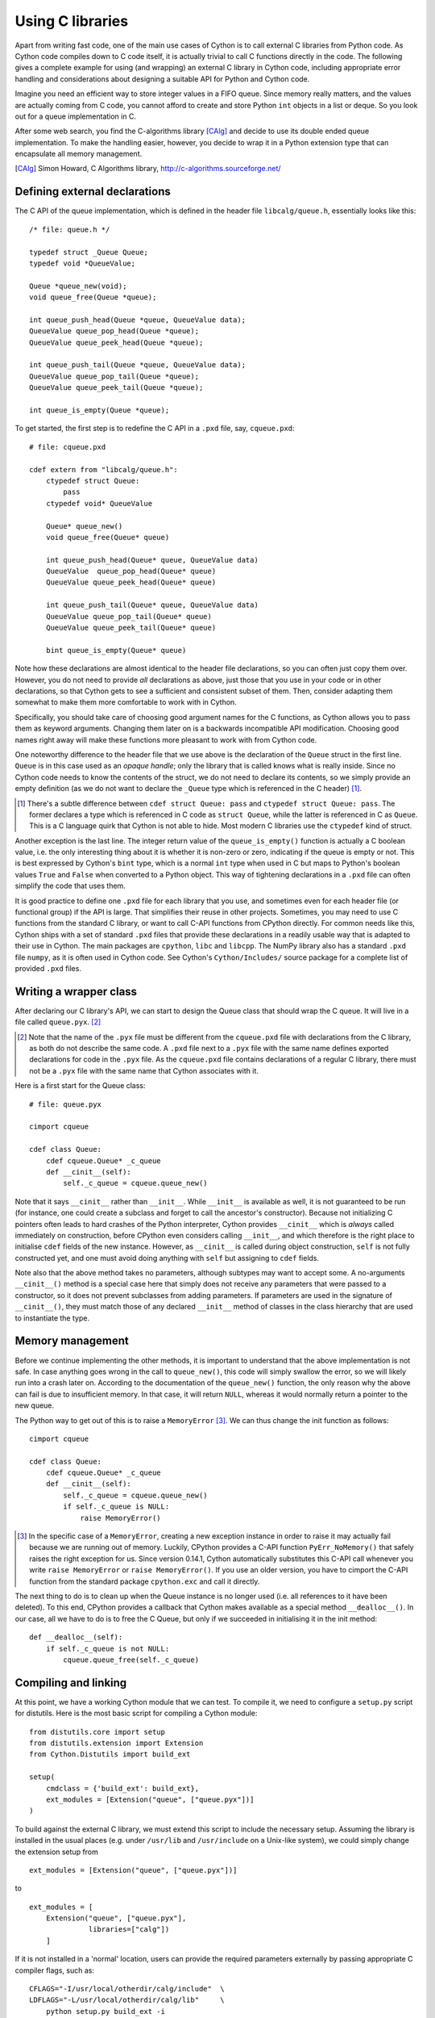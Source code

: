 Using C libraries
=================

Apart from writing fast code, one of the main use cases of Cython is
to call external C libraries from Python code.  As Cython code
compiles down to C code itself, it is actually trivial to call C
functions directly in the code.  The following gives a complete
example for using (and wrapping) an external C library in Cython code,
including appropriate error handling and considerations about
designing a suitable API for Python and Cython code.

Imagine you need an efficient way to store integer values in a FIFO
queue.  Since memory really matters, and the values are actually
coming from C code, you cannot afford to create and store Python
``int`` objects in a list or deque.  So you look out for a queue
implementation in C.

After some web search, you find the C-algorithms library [CAlg]_ and
decide to use its double ended queue implementation.  To make the
handling easier, however, you decide to wrap it in a Python extension
type that can encapsulate all memory management.

.. [CAlg] Simon Howard, C Algorithms library, http://c-algorithms.sourceforge.net/


Defining external declarations
------------------------------

The C API of the queue implementation, which is defined in the header
file ``libcalg/queue.h``, essentially looks like this::

    /* file: queue.h */

    typedef struct _Queue Queue;
    typedef void *QueueValue;

    Queue *queue_new(void);
    void queue_free(Queue *queue);

    int queue_push_head(Queue *queue, QueueValue data);
    QueueValue queue_pop_head(Queue *queue);
    QueueValue queue_peek_head(Queue *queue);

    int queue_push_tail(Queue *queue, QueueValue data);
    QueueValue queue_pop_tail(Queue *queue);
    QueueValue queue_peek_tail(Queue *queue);

    int queue_is_empty(Queue *queue);

To get started, the first step is to redefine the C API in a ``.pxd``
file, say, ``cqueue.pxd``::

    # file: cqueue.pxd

    cdef extern from "libcalg/queue.h":
        ctypedef struct Queue:
            pass
        ctypedef void* QueueValue

        Queue* queue_new()
        void queue_free(Queue* queue)

        int queue_push_head(Queue* queue, QueueValue data)
        QueueValue  queue_pop_head(Queue* queue)
        QueueValue queue_peek_head(Queue* queue)

        int queue_push_tail(Queue* queue, QueueValue data)
        QueueValue queue_pop_tail(Queue* queue)
        QueueValue queue_peek_tail(Queue* queue)

        bint queue_is_empty(Queue* queue)

Note how these declarations are almost identical to the header file
declarations, so you can often just copy them over.  However, you do
not need to provide *all* declarations as above, just those that you
use in your code or in other declarations, so that Cython gets to see
a sufficient and consistent subset of them.  Then, consider adapting
them somewhat to make them more comfortable to work with in Cython.

Specifically, you should take care of choosing good argument names
for the C functions, as Cython allows you to pass them as keyword
arguments.  Changing them later on is a backwards incompatible API
modification.  Choosing good names right away will make these
functions more pleasant to work with from Cython code.

One noteworthy difference to the header file that we use above is the
declaration of the ``Queue`` struct in the first line.  ``Queue`` is
in this case used as an *opaque handle*; only the library that is
called knows what is really inside.  Since no Cython code needs to
know the contents of the struct, we do not need to declare its
contents, so we simply provide an empty definition (as we do not want
to declare the ``_Queue`` type which is referenced in the C header)
[#]_.

.. [#] There's a subtle difference between ``cdef struct Queue: pass``
       and ``ctypedef struct Queue: pass``.  The former declares a
       type which is referenced in C code as ``struct Queue``, while
       the latter is referenced in C as ``Queue``.  This is a C
       language quirk that Cython is not able to hide.  Most modern C
       libraries use the ``ctypedef`` kind of struct.

Another exception is the last line.  The integer return value of the
``queue_is_empty()`` function is actually a C boolean value, i.e. the
only interesting thing about it is whether it is non-zero or zero,
indicating if the queue is empty or not.  This is best expressed by
Cython's ``bint`` type, which is a normal ``int`` type when used in C
but maps to Python's boolean values ``True`` and ``False`` when
converted to a Python object.  This way of tightening declarations in
a ``.pxd`` file can often simplify the code that uses them.

It is good practice to define one ``.pxd`` file for each library that
you use, and sometimes even for each header file (or functional group)
if the API is large.  That simplifies their reuse in other projects.
Sometimes, you may need to use C functions from the standard C
library, or want to call C-API functions from CPython directly.  For
common needs like this, Cython ships with a set of standard ``.pxd``
files that provide these declarations in a readily usable way that is
adapted to their use in Cython.  The main packages are ``cpython``,
``libc`` and ``libcpp``.  The NumPy library also has a standard
``.pxd`` file ``numpy``, as it is often used in Cython code.  See
Cython's ``Cython/Includes/`` source package for a complete list of
provided ``.pxd`` files.


Writing a wrapper class
-----------------------

After declaring our C library's API, we can start to design the Queue
class that should wrap the C queue.  It will live in a file called
``queue.pyx``. [#]_

.. [#] Note that the name of the ``.pyx`` file must be different from
       the ``cqueue.pxd`` file with declarations from the C library,
       as both do not describe the same code.  A ``.pxd`` file next to
       a ``.pyx`` file with the same name defines exported
       declarations for code in the ``.pyx`` file.  As the
       ``cqueue.pxd`` file contains declarations of a regular C
       library, there must not be a ``.pyx`` file with the same name
       that Cython associates with it.

Here is a first start for the Queue class::

    # file: queue.pyx

    cimport cqueue

    cdef class Queue:
        cdef cqueue.Queue* _c_queue
        def __cinit__(self):
            self._c_queue = cqueue.queue_new()

Note that it says ``__cinit__`` rather than ``__init__``.  While
``__init__`` is available as well, it is not guaranteed to be run (for
instance, one could create a subclass and forget to call the
ancestor's constructor).  Because not initializing C pointers often
leads to hard crashes of the Python interpreter, Cython provides
``__cinit__`` which is *always* called immediately on construction,
before CPython even considers calling ``__init__``, and which
therefore is the right place to initialise ``cdef`` fields of the new
instance.  However, as ``__cinit__`` is called during object
construction, ``self`` is not fully constructed yet, and one must
avoid doing anything with ``self`` but assigning to ``cdef`` fields.

Note also that the above method takes no parameters, although subtypes
may want to accept some.  A no-arguments ``__cinit__()`` method is a
special case here that simply does not receive any parameters that
were passed to a constructor, so it does not prevent subclasses from
adding parameters.  If parameters are used in the signature of
``__cinit__()``, they must match those of any declared ``__init__``
method of classes in the class hierarchy that are used to instantiate
the type.


Memory management
-----------------

Before we continue implementing the other methods, it is important to
understand that the above implementation is not safe.  In case
anything goes wrong in the call to ``queue_new()``, this code will
simply swallow the error, so we will likely run into a crash later on.
According to the documentation of the ``queue_new()`` function, the
only reason why the above can fail is due to insufficient memory.  In
that case, it will return ``NULL``, whereas it would normally return a
pointer to the new queue.

The Python way to get out of this is to raise a ``MemoryError`` [#]_.
We can thus change the init function as follows::

    cimport cqueue

    cdef class Queue:
        cdef cqueue.Queue* _c_queue
        def __cinit__(self):
            self._c_queue = cqueue.queue_new()
            if self._c_queue is NULL:
                raise MemoryError()

.. [#] In the specific case of a ``MemoryError``, creating a new
   exception instance in order to raise it may actually fail because
   we are running out of memory.  Luckily, CPython provides a C-API
   function ``PyErr_NoMemory()`` that safely raises the right
   exception for us.  Since version 0.14.1, Cython automatically
   substitutes this C-API call whenever you write ``raise
   MemoryError`` or ``raise MemoryError()``.  If you use an older
   version, you have to cimport the C-API function from the standard
   package ``cpython.exc`` and call it directly.

The next thing to do is to clean up when the Queue instance is no
longer used (i.e. all references to it have been deleted).  To this
end, CPython provides a callback that Cython makes available as a
special method ``__dealloc__()``.  In our case, all we have to do is
to free the C Queue, but only if we succeeded in initialising it in
the init method::

        def __dealloc__(self):
            if self._c_queue is not NULL:
                cqueue.queue_free(self._c_queue)


Compiling and linking
---------------------

At this point, we have a working Cython module that we can test.  To
compile it, we need to configure a ``setup.py`` script for distutils.
Here is the most basic script for compiling a Cython module::

    from distutils.core import setup
    from distutils.extension import Extension
    from Cython.Distutils import build_ext

    setup(
        cmdclass = {'build_ext': build_ext},
        ext_modules = [Extension("queue", ["queue.pyx"])]
    ) 

To build against the external C library, we must extend this script to
include the necessary setup.  Assuming the library is installed in the
usual places (e.g. under ``/usr/lib`` and ``/usr/include`` on a
Unix-like system), we could simply change the extension setup from

::

    ext_modules = [Extension("queue", ["queue.pyx"])]

to

::

    ext_modules = [
        Extension("queue", ["queue.pyx"],
                  libraries=["calg"])
        ]

If it is not installed in a 'normal' location, users can provide the
required parameters externally by passing appropriate C compiler
flags, such as::

    CFLAGS="-I/usr/local/otherdir/calg/include"  \
    LDFLAGS="-L/usr/local/otherdir/calg/lib"     \
        python setup.py build_ext -i

Once we have compiled the module for the first time, we can now import
it and instantiate a new Queue::

    $ export PYTHONPATH=.
    $ python -c 'import queue.Queue as Q ; Q()'

However, this is all our Queue class can do so far, so let's make it
more usable.


Mapping functionality
---------------------

Before implementing the public interface of this class, it is good
practice to look at what interfaces Python offers, e.g. in its
``list`` or ``collections.deque`` classes.  Since we only need a FIFO
queue, it's enough to provide the methods ``append()``, ``peek()`` and
``pop()``, and additionally an ``extend()`` method to add multiple
values at once.  Also, since we already know that all values will be
coming from C, it's best to provide only ``cdef`` methods for now, and
to give them a straight C interface.

In C, it is common for data structures to store data as a ``void*`` to
whatever data item type.  Since we only want to store ``int`` values,
which usually fit into the size of a pointer type, we can avoid
additional memory allocations through a trick: we cast our ``int`` values
to ``void*`` and vice versa, and store the value directly as the
pointer value.

Here is a simple implementation for the ``append()`` method::

        cdef append(self, int value):
            cqueue.queue_push_tail(self._c_queue, <void*>value)

Again, the same error handling considerations as for the
``__cinit__()`` method apply, so that we end up with this
implementation instead::

        cdef append(self, int value):
            if not cqueue.queue_push_tail(self._c_queue,
                                          <void*>value):
                raise MemoryError()

Adding an ``extend()`` method should now be straight forward::

    cdef extend(self, int* values, size_t count):
        """Append all ints to the queue.
        """
        cdef size_t i
        for i in range(count):
            if not cqueue.queue_push_tail(
                    self._c_queue, <void*>values[i]):
                raise MemoryError()

This becomes handy when reading values from a NumPy array, for
example.

So far, we can only add data to the queue.  The next step is to write
the two methods to get the first element: ``peek()`` and ``pop()``,
which provide read-only and destructive read access respectively::

    cdef int peek(self):
        return <int>cqueue.queue_peek_head(self._c_queue)

    cdef int pop(self):
        return <int>cqueue.queue_pop_head(self._c_queue)


Handling errors
---------------

Now, what happens when the queue is empty?  According to the
documentation, the functions return a ``NULL`` pointer, which is
typically not a valid value.  Since we are simply casting to and
from ints, we cannot distinguish anymore if the return value was
``NULL`` because the queue was empty or because the value stored in
the queue was ``0``.  However, in Cython code, we would expect the
first case to raise an exception, whereas the second case should
simply return ``0``.  To deal with this, we need to special case this
value, and check if the queue really is empty or not::

    cdef int peek(self) except? -1:
        value = <int>cqueue.queue_peek_head(self._c_queue)
        if value == 0:
            # this may mean that the queue is empty, or
            # that it happens to contain a 0 value
            if cqueue.queue_is_empty(self._c_queue):
                raise IndexError("Queue is empty")
        return value

Note how we have effectively created a fast path through the method in
the hopefully common cases that the return value is not ``0``.  Only
that specific case needs an additional check if the queue is empty.

The ``except? -1`` declaration in the method signature falls into the
same category.  If the function was a Python function returning a
Python object value, CPython would simply return ``NULL`` internally
instead of a Python object to indicate an exception, which would
immediately be propagated by the surrounding code.  The problem is
that the return type is ``int`` and any ``int`` value is a valid queue
item value, so there is no way to explicitly signal an error to the
calling code.  In fact, without such a declaration, there is no
obvious way for Cython to know what to return on exceptions and for
calling code to even know that this method *may* exit with an
exception.

The only way calling code can deal with this situation is to call
``PyErr_Occurred()`` when returning from a function to check if an
exception was raised, and if so, propagate the exception.  This
obviously has a performance penalty.  Cython therefore allows you to
declare which value it should implicitly return in the case of an
exception, so that the surrounding code only needs to check for an
exception when receiving this exact value.

We chose to use ``-1`` as the exception return value as we expect it
to be an unlikely value to be put into the queue.  The question mark
in the ``except? -1`` declaration indicates that the return value is
ambiguous (there *may* be a ``-1`` value in the queue, after all) and
that an additional exception check using ``PyErr_Occurred()`` is
needed in calling code.  Without it, Cython code that calls this
method and receives the exception return value would silently (and
sometimes incorrectly) assume that an exception has been raised.  In
any case, all other return values will be passed through almost
without a penalty, thus again creating a fast path for 'normal'
values.

Now that the ``peek()`` method is implemented, the ``pop()`` method
also needs adaptation.  Since it removes a value from the queue,
however, it is not enough to test if the queue is empty *after* the
removal.  Instead, we must test it on entry::

    cdef int pop(self) except? -1:
        if cqueue.queue_is_empty(self._c_queue):
            raise IndexError("Queue is empty")
        return <int>cqueue.queue_pop_head(self._c_queue)

The return value for exception propagation is declared exactly as for
``peek()``.

Lastly, we can provide the Queue with an emptiness indicator in the
normal Python way by implementing the ``__bool__()`` special method
(note that Python 2 calls this method ``__nonzero__``, whereas Cython
code can use either name)::

    def __bool__(self):
        return not cqueue.queue_is_empty(self._c_queue)

Note that this method returns either ``True`` or ``False`` as we
declared the return type of the ``queue_is_empty()`` function as
``bint`` in ``cqueue.pxd``.


Testing the result
------------------

Now that the implementation is complete, you may want to write some
tests for it to make sure it works correctly.  Especially doctests are
very nice for this purpose, as they provide some documentation at the
same time.  To enable doctests, however, you need a Python API that
you can call.  C methods are not visible from Python code, and thus
not callable from doctests.

A quick way to provide a Python API for the class is to change the
methods from ``cdef`` to ``cpdef``.  This will let Cython generate two
entry points, one that is callable from normal Python code using the
Python call semantics and Python objects as arguments, and one that is
callable from C code with fast C semantics and without requiring
intermediate argument conversion from or to Python types.

The following listing shows the complete implementation that uses
``cpdef`` methods where possible::

    cimport cqueue

    cdef class Queue:
        """A queue class for C integer values.

        >>> q = Queue()
        >>> q.append(5)
        >>> q.peek()
        5
        >>> q.pop()
        5
        """
        cdef cqueue.Queue* _c_queue
        def __cinit__(self):
            self._c_queue = cqueue.queue_new()
            if self._c_queue is NULL:
                raise MemoryError()

        def __dealloc__(self):
            if self._c_queue is not NULL:
                cqueue.queue_free(self._c_queue)

        cpdef append(self, int value):
            if not cqueue.queue_push_tail(self._c_queue,
                                          <void*>value):
                raise MemoryError()

        cdef extend(self, int* values, size_t count):
            cdef size_t i
            for i in xrange(count):
                if not cqueue.queue_push_tail(
                        self._c_queue, <void*>values[i]):
                    raise MemoryError()

        cpdef int peek(self) except? -1:
            cdef int value = \
                <int>cqueue.queue_peek_head(self._c_queue)
            if value == 0:
                # this may mean that the queue is empty,
                # or that it happens to contain a 0 value
                if cqueue.queue_is_empty(self._c_queue):
                    raise IndexError("Queue is empty")
            return value

        cpdef int pop(self) except? -1:
            if cqueue.queue_is_empty(self._c_queue):
                raise IndexError("Queue is empty")
            return <int>cqueue.queue_pop_head(self._c_queue)

        def __bool__(self):
            return not cqueue.queue_is_empty(self._c_queue)

The ``cpdef`` feature is obviously not available for the ``extend()``
method, as the method signature is incompatible with Python argument
types.  However, if wanted, we can rename the C-ish ``extend()``
method to e.g. ``c_extend()``, and write a new ``extend()`` method
instead that accepts an arbitrary Python iterable::

        cdef c_extend(self, int* values, size_t count):
            cdef size_t i
            for i in range(count):
                if not cqueue.queue_push_tail(
                        self._c_queue, <void*>values[i]):
                    raise MemoryError()

        cpdef extend(self, values):
            for value in values:
                self.append(value)

As a quick test with 10000 numbers on the author's machine indicates,
using this Queue from Cython code with C ``int`` values is about five
times as fast as using it from Cython code with Python object values,
almost eight times faster than using it from Python code in a Python
loop, and still more than twice as fast as using Python's highly
optimised ``collections.deque`` type from Cython code with Python
integers.


Callbacks
---------

Let's say you want to provide a way for users to pop values from the
queue up to a certain user defined event occurs.  To this end, you
want to allow them to pass a predicate function that determines when
to stop, e.g.,

::

    def pop_until(self, predicate):
        while not predicate(self.peek()):
            self.pop()

Now, let us assume for the sake of argument that the C queue
provides such a function that takes a C callback function as
predicate.  The API could look as follows::

    /* C type of a predicate function that takes a queue value and returns
     * -1 for errors
     *  0 for reject
     *  1 for accept
     */
    typedef int (*predicate_func)(void* user_context, QueueValue data);

    /* Pop values as long as the predicate evaluates to true for them,
     * returns -1 if the predicate failed with an error and 0 otherwise.
     */
    int queue_pop_head_until(Queue *queue, predicate_func predicate,
                             void* user_context);

It is normal for C callback functions to have a generic :c:type:`void*`
argument that allows passing any kind of context or state through the
C-API into the callback function.  We will use this to pass our Python
predicate function.

First, we have to define a callback function with the expected
signature that we can pass into the C-API function::

    cdef int evaluate_predicate(void* context, cqueue.QueueValue value):
        "Callback function that can be passed as predicate_func"
        try:
            # recover Python function object from void* argument
            func = <object>context
            # call function, convert result into 0/1 for True/False
            return bool(func(<int>value))
        except:
            # catch any Python errors and return error indicator
            return -1

The main idea is to pass a pointer (a.k.a. borrowed reference) to the
function object as the user context argument. We will call the C-API
function as follows::

    def pop_until(self, python_predicate_function):
        result = cqueue.queue_pop_head_until(
            self._c_queue, evaluate_predicate,
            <void*>python_predicate_function)
        if result == -1:
            raise RuntimeError("an error occurred")

The usual pattern is to first cast the Python object reference into
a :c:type:`void*` to pass it into the C-API function, and then cast
it back into a Python object in the C predicate callback function.
The cast to :c:type:`void*` creates a borrowed reference.  On the cast
to ``<object>``, Cython increments the reference count of the object
and thus converts the borrowed reference back into an owned reference.
At the end of the predicate function, the owned reference goes out
of scope again and Cython discards it.

The error handling in the code above is a bit simplistic. Specifically,
any exceptions that the predicate function raises will essentially be
discarded and only result in a plain ``RuntimeError()`` being raised
after the fact.  This can be improved by storing away the exception
in an object passed through the context parameter and re-raising it
after the C-API function has returned ``-1`` to indicate the error.
